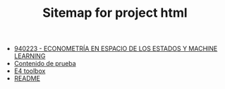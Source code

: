 #+TITLE: Sitemap for project html

- [[file:index.org][940223 - ECONOMETRÍA EN ESPACIO DE LOS ESTADOS Y MACHINE LEARNING]]
- [[file:DePrueba.org][Contenido de prueba]]
- [[file:E4.org][E4 toolbox]]
- [[file:README.org][README]]